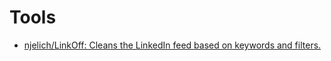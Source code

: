 * Tools
- [[https://github.com/njelich/LinkOff][njelich/LinkOff: Cleans the LinkedIn feed based on keywords and filters.]]
